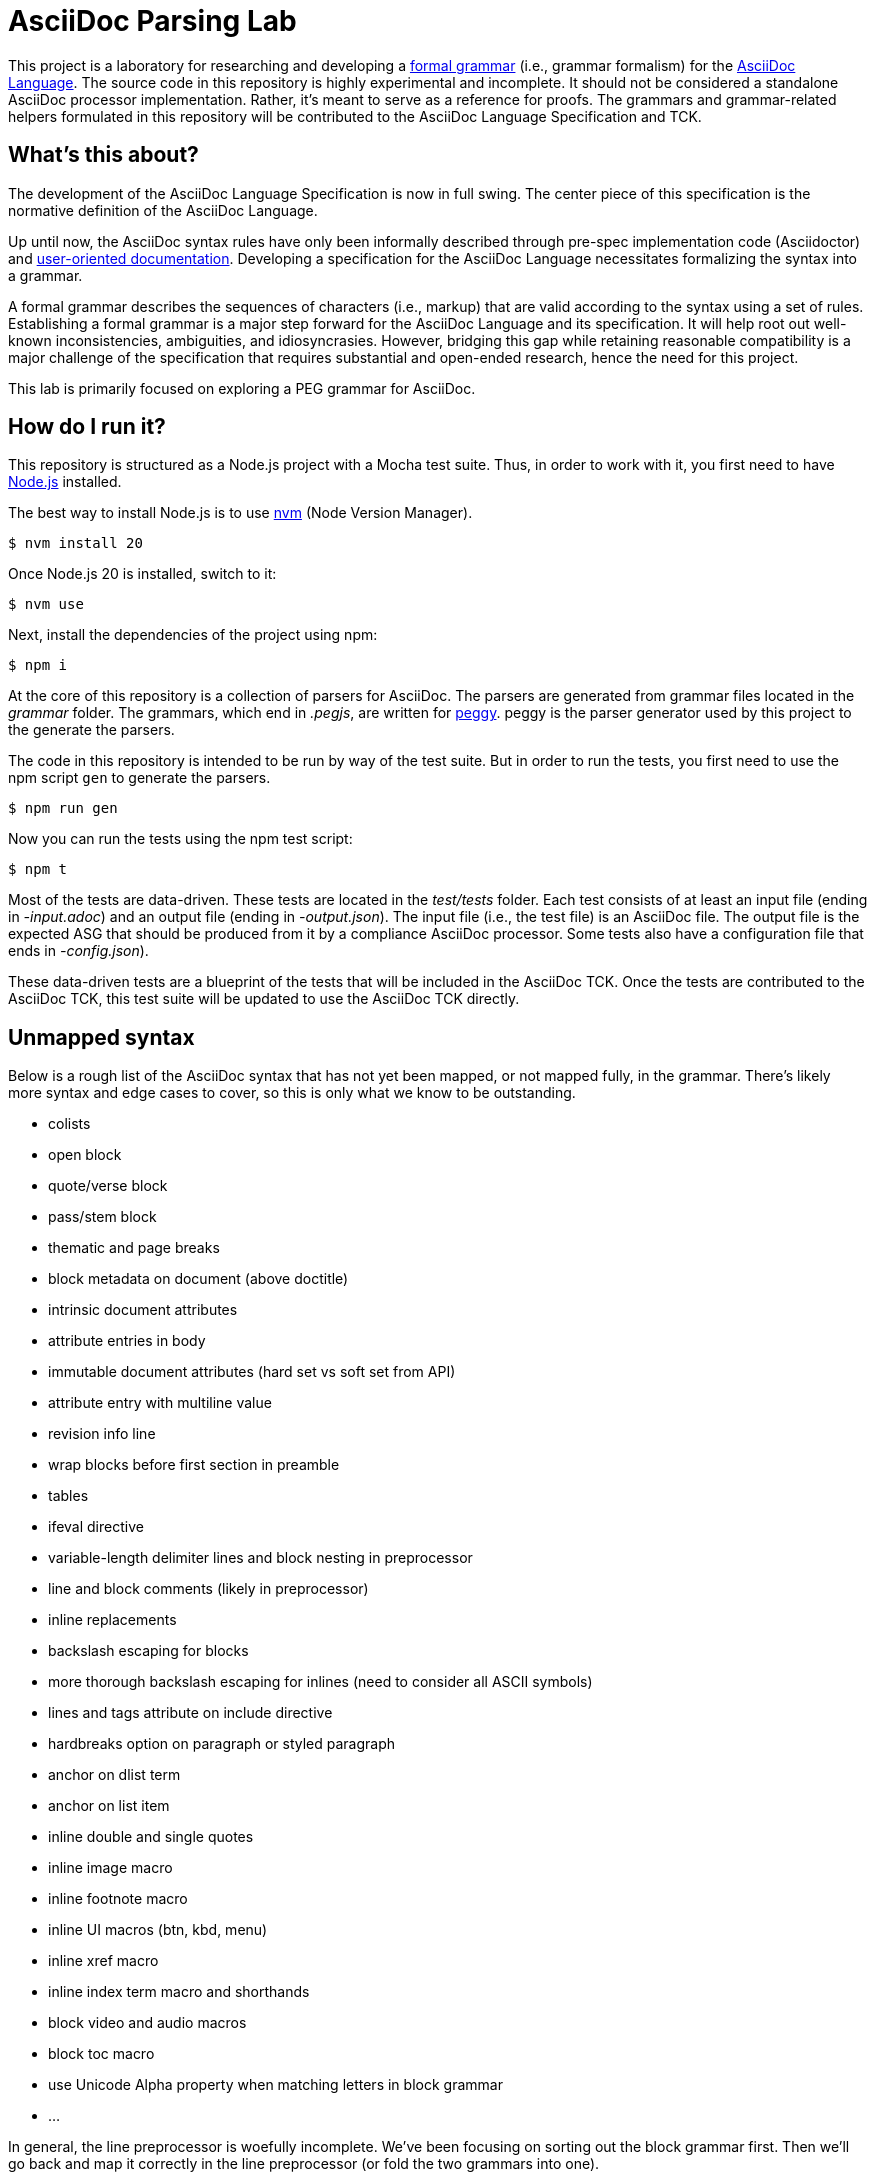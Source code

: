 = AsciiDoc Parsing Lab
:url-asciidoc-lang: https://gitlab.eclipse.org/eclipse/asciidoc-lang/asciidoc-lang
:url-peggy: https://peggyjs.org/documentation.html
:url-nodejs: https://nodejs.org
:url-nvm: https://github.com/creationix/nvm
:url-formal-grammar: https://en.wikipedia.org/wiki/Formal_grammar

This project is a laboratory for researching and developing a {url-formal-grammar}[formal grammar] (i.e., grammar formalism) for the {url-asciidoc-lang}[AsciiDoc Language].
The source code in this repository is highly experimental and incomplete.
It should not be considered a standalone AsciiDoc processor implementation.
Rather, it's meant to serve as a reference for proofs.
The grammars and grammar-related helpers formulated in this repository will be contributed to the AsciiDoc Language Specification and TCK.

== What's this about?

The development of the AsciiDoc Language Specification is now in full swing.
The center piece of this specification is the normative definition of the AsciiDoc Language.

Up until now, the AsciiDoc syntax rules have only been informally described through pre-spec implementation code (Asciidoctor) and https://docs.asciidoctor.org/asciidoc/latest/[user-oriented documentation].
Developing a specification for the AsciiDoc Language necessitates formalizing the syntax into a grammar.

A formal grammar describes the sequences of characters (i.e., markup) that are valid according to the syntax using a set of rules.
Establishing a formal grammar is a major step forward for the AsciiDoc Language and its specification.
It will help root out well-known inconsistencies, ambiguities, and idiosyncrasies.
However, bridging this gap while retaining reasonable compatibility is a major challenge of the specification that requires substantial and open-ended research, hence the need for this project.

This lab is primarily focused on exploring a PEG grammar for AsciiDoc.

== How do I run it?

This repository is structured as a Node.js project with a Mocha test suite.
Thus, in order to work with it, you first need to have {url-nodejs}[Node.js] installed.

The best way to install Node.js is to use {url-nvm}[nvm] (Node Version Manager).

 $ nvm install 20

Once Node.js 20 is installed, switch to it:

 $ nvm use

Next, install the dependencies of the project using npm:

 $ npm i

At the core of this repository is a collection of parsers for AsciiDoc.
The parsers are generated from grammar files located in the _grammar_ folder.
The grammars, which end in _.pegjs_, are written for {url-peggy}[peggy].
peggy is the parser generator used by this project to the generate the parsers.

The code in this repository is intended to be run by way of the test suite.
But in order to run the tests, you first need to use the npm script `gen` to generate the parsers.

 $ npm run gen

Now you can run the tests using the npm test script:

 $ npm t

Most of the tests are data-driven.
These tests are located in the _test/tests_ folder.
Each test consists of at least an input file (ending in _-input.adoc_) and an output file (ending in _-output.json_).
The input file (i.e., the test file) is an AsciiDoc file.
The output file is the expected ASG that should be produced from it by a compliance AsciiDoc processor.
Some tests also have a configuration file that ends in _-config.json_).

These data-driven tests are a blueprint of the tests that will be included in the AsciiDoc TCK.
Once the tests are contributed to the AsciiDoc TCK, this test suite will be updated to use the AsciiDoc TCK directly.

== Unmapped syntax

Below is a rough list of the AsciiDoc syntax that has not yet been mapped, or not mapped fully, in the grammar.
There's likely more syntax and edge cases to cover, so this is only what we know to be outstanding.

* colists
* open block
* quote/verse block
* pass/stem block
* thematic and page breaks
* block metadata on document (above doctitle)
* intrinsic document attributes
* attribute entries in body
* immutable document attributes (hard set vs soft set from API)
* attribute entry with multiline value
* revision info line
* wrap blocks before first section in preamble
* tables
* ifeval directive
* variable-length delimiter lines and block nesting in preprocessor
* line and block comments (likely in preprocessor)
* inline replacements
* backslash escaping for blocks
* more thorough backslash escaping for inlines (need to consider all ASCII symbols)
* lines and tags attribute on include directive
* hardbreaks option on paragraph or styled paragraph
* anchor on dlist term
* anchor on list item
* inline double and single quotes
* inline image macro
* inline footnote macro
* inline UI macros (btn, kbd, menu)
* inline xref macro
* inline index term macro and shorthands
* block video and audio macros
* block toc macro
* use Unicode Alpha property when matching letters in block grammar
* ...

In general, the line preprocessor is woefully incomplete.
We've been focusing on sorting out the block grammar first.
Then we'll go back and map it correctly in the line preprocessor (or fold the two grammars into one).

== Copyright and License

Copyright (C) 2023-present Dan Allen and Sarah White (OpenDevise Inc.) and the individual contributors to this project.

Use of this software is granted under the terms of the Eclipse Public License v 2.0 (EPL-2.0) License.

== Trademarks

AsciiDoc(R) and AsciiDoc Language(TM) are trademarks of the Eclipse Foundation, Inc.
